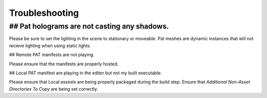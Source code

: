 ============================================================
Troubleshooting
============================================================

## Pat holograms are not casting any shadows.
------------------------------------------------------------

Please be sure to set the lighting in the scene to stationary or moveable. Pat meshes are dynamic instances that will not recieve lighting when using static lights.

## Remote PAT manifests are not playing.

Please ensure that the manifests are properly hosted.

## Local PAT manifest are playing in the editor but not my built executable.

Please ensure that Local assests are being properly packaged during the build step. Ensure that *Additional Non-Asset Directories To Copy* are being set correctly.
